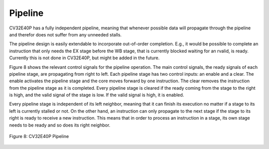 Pipeline
========

CV32E40P has a fully independent pipeline, meaning that whenever possible
data will propagate through the pipeline and therefor does not suffer
from any unneeded stalls.

The pipeline design is easily extendable to incorporate out-of-order
completion. E.g., it would be possible to complete an instruction that
only needs the EX stage before the WB stage, that is currently blocked
waiting for an rvalid, is ready. Currently this is not done in CV32E40P,
but might be added in the future.

Figure 8 shows the relevant control signals for the pipeline operation.
The main control signals, the ready signals of each pipeline stage, are
propagating from right to left. Each pipeline stage has two control
inputs: an enable and a clear. The enable activates the pipeline stage
and the core moves forward by one instruction. The clear removes the
instruction from the pipeline stage as it is completed. Every pipeline
stage is cleared if the ready coming from the stage to the right is
high, and the valid signal of the stage is low. If the valid signal is
high, it is enabled.

Every pipeline stage is independent of its left neighbor, meaning that
it can finish its execution no matter if a stage to its left is
currently stalled or not. On the other hand, an instruction can only
propagate to the next stage if the stage to its right is ready to
receive a new instruction. This means that in order to process an
instruction in a stage, its own stage needs to be ready and so does its
right neighbor.

.. figure:: ../images/CV32E40P_Pipeline.png
   :name: cv32e40p pipeline
   :align: center
   :alt: 

   Figure 8: CV32E40P Pipeline
